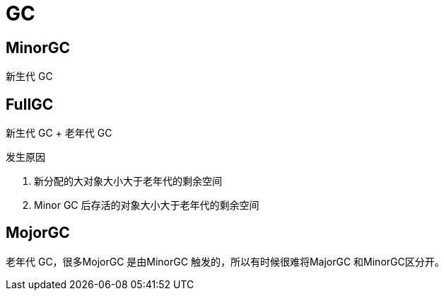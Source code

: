 
= GC

== MinorGC

新生代 GC

== FullGC

新生代 GC + 老年代 GC

发生原因

. 新分配的大对象大小大于老年代的剩余空间
. Minor GC 后存活的对象大小大于老年代的剩余空间

== MojorGC

老年代 GC，很多MojorGC 是由MinorGC 触发的，所以有时候很难将MajorGC 和MinorGC区分开。
